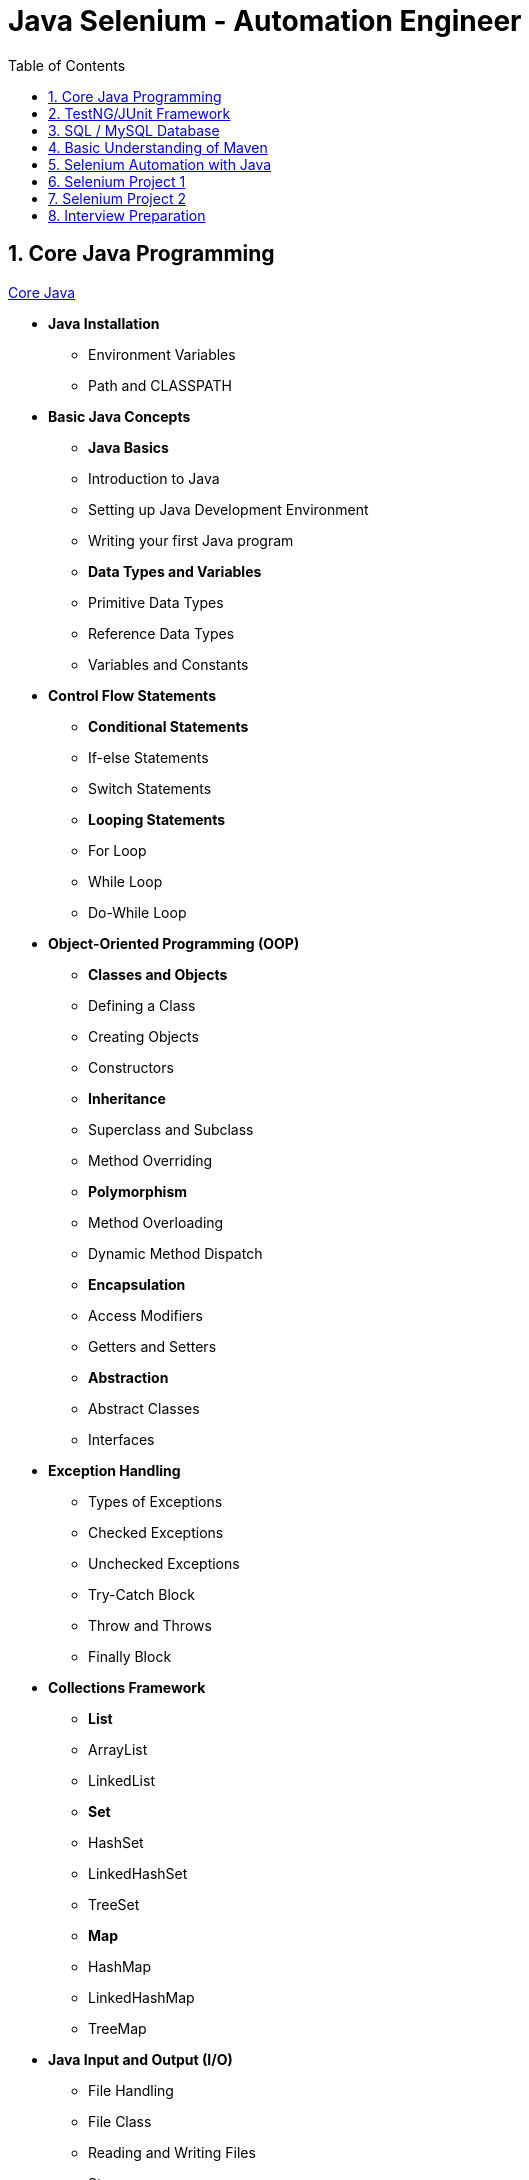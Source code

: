 = Java Selenium - Automation Engineer
:toc: right
:toclevels:
:sectnums:

== Core Java Programming

link:automation-architect/core-java.adoc[Core Java,window=_blank]

* *Java Installation*
- Environment Variables
- Path and CLASSPATH

* *Basic Java Concepts*

- *Java Basics*
- Introduction to Java
- Setting up Java Development Environment
- Writing your first Java program

- *Data Types and Variables*
- Primitive Data Types
- Reference Data Types
- Variables and Constants

* *Control Flow Statements*
- *Conditional Statements*
- If-else Statements
- Switch Statements
- *Looping Statements*
- For Loop
- While Loop
- Do-While Loop

* *Object-Oriented Programming (OOP)*
- *Classes and Objects*
- Defining a Class
- Creating Objects
- Constructors
- *Inheritance*
- Superclass and Subclass
- Method Overriding
- *Polymorphism*
- Method Overloading
- Dynamic Method Dispatch
- *Encapsulation*
- Access Modifiers
- Getters and Setters
- *Abstraction*
- Abstract Classes
- Interfaces

* *Exception Handling*
- Types of Exceptions
- Checked Exceptions
- Unchecked Exceptions
- Try-Catch Block
- Throw and Throws
- Finally Block

* *Collections Framework*
- *List*
- ArrayList
- LinkedList
- *Set*
- HashSet
- LinkedHashSet
- TreeSet
- *Map*
- HashMap
- LinkedHashMap
- TreeMap

* *Java Input and Output (I/O)*
- File Handling
- File Class
- Reading and Writing Files
- Streams
- Byte Streams
- Character Streams

* *Multithreading*
- Creating Threads
- Extending Thread Class
- Implementing Runnable Interface
- Thread Life Cycle
- Synchronization
- Inter-Thread Communication

* *Java Utility Classes*
- *String Handling*
- String Class
- StringBuilder and StringBuffer
- Wrapper Classes
- Autoboxing and Unboxing


* *Java 8 Features (#Overview#)*
- Lambda Expressions
- Streams API
- Functional Interfaces
- Default and Static Methods in Interfaces

== TestNG/JUnit Framework

Here are some key topics to cover in an automation testing course focused on TestNG:

* Introduction to TestNG
** Overview of TestNG and its features
** Differences between TestNG and JUnit
** Installation and setup of TestNG in an IDE

* TestNG Annotations
** Understanding TestNG annotations like `@Test`, `@BeforeMethod`, `@AfterMethod`, `@BeforeClass`, `@AfterClass`, etc.
** Creating and executing test cases using these annotations

* TestNG Configuration
** Configuration of test cases using `testng.xml`
** Grouping and prioritizing test cases
** Parameterization of tests using `@Parameters` and `DataProvider`

* TestNG Assertions
** Using `Assert` methods for validation
** Soft assertions vs hard assertions

* Parallel Testing in TestNG
** Running tests in parallel
** Configuring parallel execution in `testng.xml`

* TestNG Reporting
** Generating default HTML reports
** Customizing reports using listeners like `IReporter`

* Dependency Testing
** Handling dependencies between test methods
** Using `dependsOnMethods` and `dependsOnGroups`

* Data-Driven Testing
** Implementing data-driven tests using `DataProvider`
** Reading data from external sources like Excel, CSV, etc.

* Integration with Build Tools
** Running TestNG tests using Maven or Gradle
** Configuring build tools to generate TestNG reports

These topics will provide a comprehensive understanding of TestNG for automation testing.

== SQL / MySQL Database


* Introduction to SQL
** Overview of SQL and its importance in automation testing
** Types of SQL databases (e.g., MySQL, PostgreSQL, Oracle)

* SQL Basics
** Understanding databases, tables, and records
** Data types in SQL

* Basic SQL Commands
** `SELECT` statement for data retrieval
** `WHERE` clause for filtering data
** Sorting results with `ORDER BY`

* SQL Functions
** Common functions like `COUNT`, `SUM`, `AVG`, `MIN`, `MAX`
** String functions (e.g., `CONCAT`, `UPPER`, `LOWER`)
** Date functions (e.g., `NOW`, `DATE_ADD`)

* Data Manipulation
** Inserting data using `INSERT INTO`
** Updating data using `UPDATE`
** Deleting data using `DELETE`

* Joins in SQL
** Understanding different types of joins: `INNER JOIN`, `LEFT JOIN`, `RIGHT JOIN`, `FULL JOIN`
** Retrieving data from multiple tables using joins

* Aggregating Data
** Grouping data using `GROUP BY`
** Filtering groups with `HAVING` clause

* Indexes and Keys
** Understanding primary keys and foreign keys
** Using indexes for performance optimization

* Basic Database Testing
** Verifying data integrity with SQL queries
** Validating test scenarios using SQL
** Common database testing use cases in automation


== Basic Understanding of Maven


1. *Introduction to Maven*
   - What is Maven?
   - Benefits of using Maven

2. *Maven Installation*
   - Prerequisites
   - Steps to install Maven

3. *Maven Project Structure*
   - Standard directory layout

4. *POM File*
   - What is a POM file?
   - Basic structure of a POM file

5. *Dependencies*
   - Adding dependencies
   - Understanding the dependency scope

6. *Build Lifecycle*
   - Phases of the build lifecycle

7. *Plugins*
   - What are plugins?
   - Commonly used plugins

8. *Example Maven Project*
   - Creating a simple Maven project
   - Adding dependencies
   - Building the project

== Selenium Automation with Java

Here are the key topics to cover in an automation testing course focused on Selenium:

* Introduction to Selenium
** Overview of Selenium and its components (Selenium WebDriver, Selenium Grid, Selenium IDE)
** Differences between Selenium and other automation tools
** Setting up the Selenium environment (WebDriver, IDE, browser drivers)

* Selenium WebDriver Basics
** Understanding WebDriver architecture
** Locating web elements using different strategies (ID, name, class name, XPath, CSS selectors)
** Interacting with web elements (clicking, sending text, selecting dropdowns)

* Handling Web Elements in Selenium
** Working with buttons, text boxes, radio buttons, checkboxes
** Handling alerts, pop-ups, and frames
** Working with dynamic web elements

* Synchronization in Selenium
** Implicit and explicit waits
** Handling AJAX calls with WebDriverWait

* Selenium Advanced Concepts
** Handling multiple windows and tabs
** Capturing screenshots
** Executing JavaScript with Selenium

* Data-Driven Testing with Selenium
** Reading data from external sources (Excel, CSV, databases)
** Parameterization using TestNG’s `DataProvider`

* Framework Development
** Introduction to automation frameworks (keyword-driven, data-driven, hybrid)
** Building a basic framework using Page Object Model (POM)
** Using Maven or Gradle to manage dependencies

* Cross-Browser Testing
** Configuring tests to run on different browsers
** Running tests in parallel with TestNG or JUnit

* Reporting and Logging
** Generating reports with TestNG or Extent Reports
** Implementing logging using Log4j

* Selenium Grid
** Introduction to Selenium Grid for distributed testing
** Setting up and running tests on remote machines

* Continuous Integration with Selenium
** Integrating Selenium tests with CI/CD pipelines (Jenkins, GitHub Actions)
** Running Selenium tests automatically on code commits

== Selenium Project 1

== Selenium Project 2

== Interview Preparation



